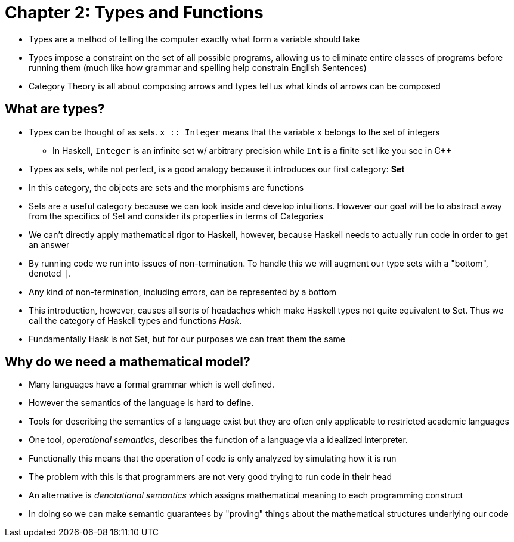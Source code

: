 = Chapter 2: Types and Functions

* Types are a method of telling the computer exactly what form a variable should take
* Types impose a constraint on the set of all possible programs, allowing us to eliminate entire classes of programs before running them (much like how grammar and spelling help constrain English Sentences)
* Category Theory is all about composing arrows and types tell us what kinds of arrows can be composed

== What are types?

* Types can be thought of as sets. `x :: Integer` means that the variable `x` belongs to the set of integers
** In Haskell, `Integer` is an infinite set w/ arbitrary precision while `Int` is a finite set like you see in C++
* Types as sets, while not perfect, is a good analogy because it introduces our first category: *Set*
* In this category, the objects are sets and the morphisms are functions
* Sets are a useful category because we can look inside and develop intuitions. However our goal will be to abstract away from the specifics of Set and consider its properties in terms of Categories
* We can't directly apply mathematical rigor to Haskell, however, because Haskell needs to actually run code in order to get an answer
* By running code we run into issues of non-termination. To handle this we will augment our type sets with a "bottom", denoted `_|_`.
* Any kind of non-termination, including errors, can be represented by a bottom
* This introduction, however, causes all sorts of headaches which make Haskell types not quite equivalent to Set. Thus we call the category of Haskell types and functions _Hask_.
* Fundamentally Hask is not Set, but for our purposes we can treat them the same

== Why do we need a mathematical model?
* Many languages have a formal grammar which is well defined.
* However the semantics of the language  is hard to define.
* Tools for describing the semantics of a language exist but they are often only applicable to restricted academic languages
* One tool, _operational semantics_, describes the function of a language via a idealized interpreter.
* Functionally this means that the operation of code is only analyzed by simulating how it is run
* The problem with this is that programmers are not very good trying to run code in their head
* An alternative is _denotational semantics_ which assigns mathematical meaning to each programming construct
* In doing so we can make semantic guarantees by "proving" things about the mathematical structures underlying our code